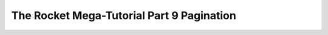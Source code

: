 .. _rocket-mega-tutorial-9:
============================================================
The Rocket Mega-Tutorial Part 9 Pagination
============================================================
